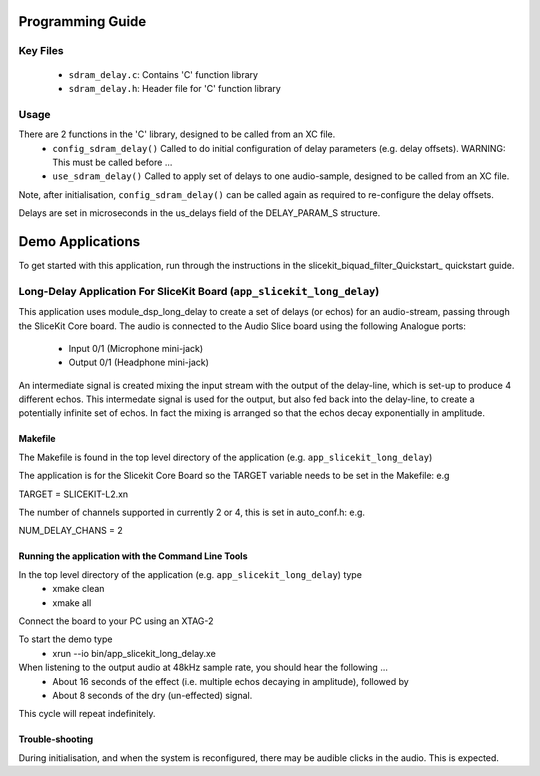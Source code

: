 Programming Guide
=================

Key Files
---------

   * ``sdram_delay.c``: Contains 'C' function library
   * ``sdram_delay.h``: Header file for 'C' function library

Usage
-----

There are 2 functions in the 'C' library, designed to be called from an XC file.
   * ``config_sdram_delay()`` Called to do initial configuration of delay parameters (e.g. delay offsets). WARNING: This must be called before ...
   * ``use_sdram_delay()`` Called to apply set of delays to one audio-sample, designed to be called from an XC file.

Note, after initialisation, ``config_sdram_delay()`` can be called again as required to re-configure the delay offsets.

Delays are set in microseconds in the us_delays field of the DELAY_PARAM_S structure.

Demo Applications
=================

To get started with this application, run through the instructions in the slicekit_biquad_filter_Quickstart_ quickstart guide.

Long-Delay Application For SliceKit Board (``app_slicekit_long_delay``)
-----------------------------------------

This application uses module_dsp_long_delay to create a set of delays (or echos) for an audio-stream, 
passing through the SliceKit Core board.
The audio is connected to the Audio Slice board using the following Analogue ports:
   * Input  0/1 (Microphone mini-jack)
   * Output 0/1 (Headphone mini-jack)

An intermediate signal is created mixing the input stream with the output of the delay-line,
which is set-up to produce 4 different echos. 
This intermedate signal is used for the output, 
but also fed back into the delay-line, to create a potentially infinite set of echos.
In fact the mixing is arranged so that the echos decay exponentially in amplitude.

Makefile
........

The Makefile is found in the top level directory of the application (e.g. ``app_slicekit_long_delay``)

The application is for the Slicekit Core Board so the TARGET variable needs to be set in the Makefile: e.g

TARGET = SLICEKIT-L2.xn

The number of channels supported in currently 2 or 4, this is set in auto_conf.h: e.g.

NUM_DELAY_CHANS = 2

Running the application with the Command Line Tools
...................................................

In the top level directory of the application (e.g. ``app_slicekit_long_delay``) type
   * xmake clean
   * xmake all

Connect the board to your PC using an XTAG-2

To start the demo type
   * xrun --io bin/app_slicekit_long_delay.xe

When listening to the output audio at 48kHz sample rate, you should hear the following ...
   * About 16 seconds of the effect (i.e. multiple echos decaying in amplitude), followed by
   * About 8 seconds of the dry (un-effected) signal.

This cycle will repeat indefinitely.

Trouble-shooting
................

During initialisation, and when the system is reconfigured, 
there may be audible clicks in the audio. This is expected.





